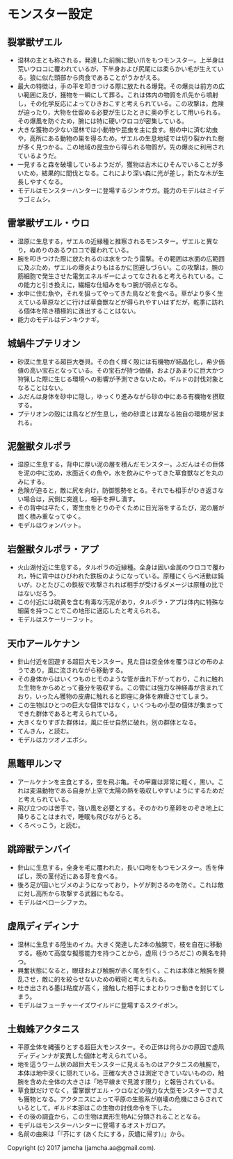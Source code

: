 #+OPTIONS: toc:nil
#+OPTIONS: \n:t

* モンスター設定
** 裂掌獣ザエル
   - 湿林の主とも称される，発達した前腕に鋭い爪をもつモンスター。上半身は荒いウロコに覆われているが，下半身および尻尾には柔らかい毛が生えている。狼に似た頭部から肉食であることがうかがえる。
   - 最大の特徴は，手の平を叩きつける際に放たれる爆発。その爆炎は前方の広い範囲に及び，獲物を一瞬にして葬る。これは体内の物質を爪先から噴射し，その化学反応によってひきおこすと考えられている。この攻撃は，危険が迫ったり，大物を仕留める必要が生じたときに奥の手として用いられる。その爆風を防ぐため，腕には特に硬いウロコが密集している。
   - 大きな獲物の少ない湿林では小動物や昆虫を主に食す。樹の中に済む幼虫や，高所にある動物の巣を得るため，ザエルの生息地域では切り裂かれた樹が多く見つかる。この地域の昆虫から得られる物質が，先の爆炎に利用されているようだ。
   - 一見すると森を破壊しているようだが，獲物は古木にひそんでいることが多いため，結果的に間伐となる。これにより深い森に光が差し，新たな木が生長しやすくなる。
   - モデルはモンスターハンターに登場するジンオウガ。能力のモデルはミイデラゴミムシ。
** 雷掌獣ザエル・ウロ
   - 湿原に生息する，ザエルの近縁種と推察されるモンスター。ザエルと異なり，ぬめりのあるウロコで覆われている。
   - 腕を叩きつけた際に放たれるのは水をつたう雷撃。その範囲は水面の広範囲に及ぶため，ザエルの爆炎よりもはるかに回避しづらい。この攻撃は，腕の筋細胞で発生させた電気エネルギーによってなされると考えられている。この能力と引き換えに，繊細な仕組みをもつ腕が弱点となる。
   - 水中に住む魚や，それを狙ってやってきた鳥などを食べる。草がより多く生えている草原などに行けば草食獣などが得られやすいはずだが，乾季に訪れる個体を除き積極的に進出することはない。
   - 能力のモデルはデンキウナギ。
** 城蝸牛プテリオン
   - 砂漠に生息する超巨大巻貝。その白く輝く殻には有機物が結晶化し，希少価値の高い宝石となっている。その宝石が持つ価値，およびあまりに巨大かつ狩猟した際に生じる環境への影響が予測できないため，ギルドの討伐対象となることはない。
   - ふだんは身体を砂中に隠し，ゆっくり進みながら砂の中にある有機物を摂取する。
   - プテリオンの殻には鳥などが生息し，他の砂漠とは異なる独自の環境が営まれる。
** 泥盤獣タルポラ
   - 湿原に生息する，背中に厚い泥の層を積んだモンスター。ふだんはその巨体を泥の中に沈め，水面近くの魚や，水を飲みにやってきた草食獣などを丸のみにする。
   - 危険が迫ると，敵に尻を向け，防御態勢をとる。それでも相手がひき返さない場合は，尻側に突進し，相手を押し潰す。
   - その背中は平たく，寄生虫をとりのぞくために日光浴をするたび，泥の層が固く積み重なってゆく。
   - モデルはウォンバット。
** 岩盤獣タルポラ・アプ
   - 火山湖付近に生息する，タルポラの近縁種。全身は固い金属のウロコで覆われ，特に背中はひびわれた鉄板のようになっている。原種にくらべ活動は鈍いが，ひとたびこの鉄板で攻撃されれば相手が受けるダメージは原種の比ではないだろう。
   - この付近には硫黄を含む有毒な汚泥があり，タルポラ・アプは体内に特殊な細菌を持つことでこの地形に適応したと考えられる。
   - モデルはスケーリーフット。
** 天巾アールケナン
   - 針山付近を回遊する超巨大モンスター。見た目は空全体を覆うほどの布のようであり，風に流されながら移動する。
   - その身体からはいくつものヒモのような管が垂れ下がっており，これに触れた生物をからめとって養分を吸収する。この管には強力な神経毒が含まれており，いったん獲物の皮膚に触れると即座に身体を麻痺させてしまう。
   - この生物はひとつの巨大な個体ではなく，いくつもの小型の個体が集まってできた群体であると考えられている。
   - 大きくなりすぎた群体は，風に任せ自然に破れ，別の群体となる。
   - てんきん，と読む。
   - モデルはカツオノエボシ。
** 黒鼈甲ルンマ
   - アールケナンを主食とする，空を飛ぶ亀。その甲羅は非常に軽く，黒い。これは変温動物である自身が上空で太陽の熱を吸収しやすいようにするためだと考えられている。
   - 飛び立つのは苦手で，強い風を必要とする。そのかわり産卵をのぞき地上に降りることはまれで，睡眠も飛びながらとる。
   - くろべっこう，と読む。
** 跳蹄獣テンバイ
   - 針山に生息する，全身を毛に覆われた，長い口吻をもつモンスター。舌を伸ばし，茨の茎付近にある芽を食べる。
   - 後ろ足が固いヒヅメのようになっており，トゲが刺さるのを防ぐ。これは敵に対し高所から攻撃する武器にもなる。
   - モデルはベローシファカ。
** 虚凧ディディンナ
   - 湿林に生息する陸生のイカ。大きく発達した2本の触腕で，枝を自在に移動する。極めて高度な擬態能力を持つことから，虚凧 (うつろだこ) の異名を持つ。
   - 興奮状態になると，眼球および触腕が赤く尾を引く。これは本体と触腕を攪乱させ，敵に的を絞らせないための戦術と考えられる。
   - 吐き出される墨は粘度が高く，接触した相手にまとわりつき動きを封じてしまう。
   - モデルはフューチャーイズワイルドに登場するスクイボン。
** 土蜘蛛アクタニス
   - 平原全体を縄張りとする超巨大モンスター。その正体は何らかの原因で虚凧ディディンナが変異した個体と考えられている。
   - 地を這うワーム状の超巨大モンスターに見えるものはアクタニスの触腕で，本体は地中深くに隠れている。正確な大きさは測定できていないものの，触腕を含めた全体の大きさは「地平線まで見渡す限り」と報告されている。
   - 草食獣だけでなく，雷掌獣ザエル・ウロなどの強力な大型モンスターでさえも獲物となる。アクタニスによって平原の生態系が崩壊の危機にさらされているとして，ギルド本部はこの生物の討伐命令を下した。
   - その後の調査から，この生物は異形生物Aに分類されることとなる。
   - モデルはモンスターハンターに登場するオストガロア。
   - 名前の由来は「『芥にす (あくたにする，灰燼に帰す)』」から。

  Copyright (c) 2017 jamcha (jamcha.aa@gmail.com).

  [[http://creativecommons.org/licenses/by-nc-sa/4.0/deed][file:http://i.creativecommons.org/l/by-nc-sa/4.0/88x31.png]]

